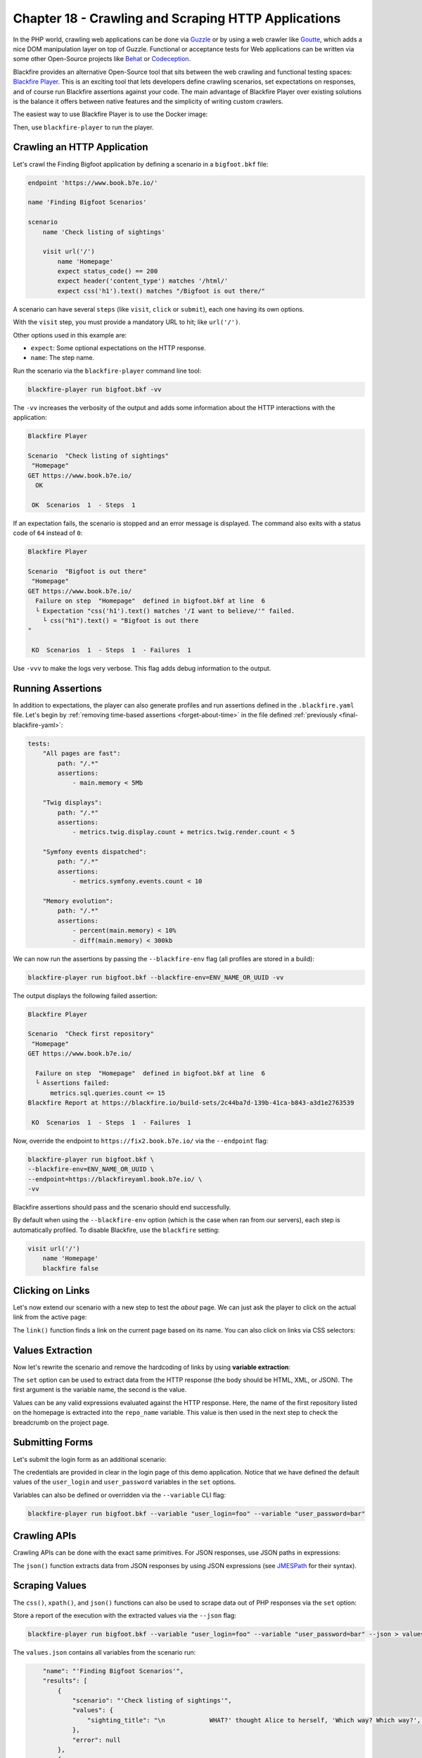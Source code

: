 Chapter 18 - Crawling and Scraping HTTP Applications
====================================================

In the PHP world, crawling web applications can be done via `Guzzle
<http://guzzlephp.org>`_ or by using a web crawler like `Goutte
<https://github.com/FriendsOfPHP/Goutte>`_, which adds a nice DOM manipulation
layer on top of Guzzle. Functional or acceptance tests for Web applications can
be written via some other Open-Source projects like `Behat
<http://behat.org/>`_ or `Codeception <https://codeception.com/>`_.

Blackfire provides an alternative Open-Source tool that sits between the web
crawling and functional testing spaces: `Blackfire Player
<https://github.com/blackfireio/player>`_. This is an exciting tool that lets
developers define crawling scenarios, set expectations on responses, and of
course run Blackfire assertions against your code. The main advantage of
Blackfire Player over existing solutions is the balance it offers between
native features and the simplicity of writing custom crawlers.

The easiest way to use Blackfire Player is to use the Docker image:

.. code-block:: bash
    :zerocopy:

    alias blackfire-player=docker run --rm -it -e BLACKFIRE_CLIENT_ID -e BLACKFIRE_CLIENT_TOKEN -v "`pwd`:/app" blackfire/player

Then, use ``blackfire-player`` to run the player.

Crawling an HTTP Application
----------------------------

Let's crawl the Finding Bigfoot application by defining a scenario in a
``bigfoot.bkf`` file:

.. code-block:: text

    endpoint 'https://www.book.b7e.io/'

    name 'Finding Bigfoot Scenarios'

    scenario
        name 'Check listing of sightings'

        visit url('/')
            name 'Homepage'
            expect status_code() == 200
            expect header('content_type') matches '/html/'
            expect css('h1').text() matches "/Bigfoot is out there/"

A scenario can have several ``steps`` (like ``visit``, ``click`` or ``submit``),
each one having its own options.

With the ``visit`` step, you must provide a mandatory URL to hit; like ``url('/')``.

Other options used in this example are:

* ``expect``: Some optional expectations on the HTTP response.

* ``name``: The step name.

Run the scenario via the ``blackfire-player`` command line tool:

.. code-block:: bash

    blackfire-player run bigfoot.bkf -vv

The ``-vv`` increases the verbosity of the output and adds some information
about the HTTP interactions with the application:

.. code-block:: text

    Blackfire Player

    Scenario  "Check listing of sightings"
     "Homepage"
    GET https://www.book.b7e.io/
      OK

     OK  Scenarios  1  - Steps  1

If an expectation fails, the scenario is stopped and an error message is
displayed. The command also exits with a status code of ``64`` instead of ``0``:

.. code-block:: text

    Blackfire Player

    Scenario  "Bigfoot is out there"
     "Homepage"
    GET https://www.book.b7e.io/
      Failure on step  "Homepage"  defined in bigfoot.bkf at line  6
      └ Expectation "css('h1').text() matches '/I want to believe/'" failed.
        └ css("h1").text() = "Bigfoot is out there
    "

     KO  Scenarios  1  - Steps  1  - Failures  1

Use ``-vvv`` to make the logs very verbose. This flag adds debug
information to the output.

Running Assertions
------------------

In addition to expectations, the player can also generate profiles and run
assertions defined in the ``.blackfire.yaml`` file. Let's begin by
:ref:`removing time-based assertions <forget-about-time>` in the file defined
:ref:`previously <final-blackfire-yaml>`:

.. code-block:: yaml

    tests:
        "All pages are fast":
            path: "/.*"
            assertions:
                - main.memory < 5Mb

        "Twig displays":
            path: "/.*"
            assertions:
                - metrics.twig.display.count + metrics.twig.render.count < 5

        "Symfony events dispatched":
            path: "/.*"
            assertions:
                - metrics.symfony.events.count < 10

        "Memory evolution":
            path: "/.*"
            assertions:
                - percent(main.memory) < 10%
                - diff(main.memory) < 300kb

We can now run the assertions by passing the ``--blackfire-env`` flag (all
profiles are stored in a build):

.. code-block:: bash

    blackfire-player run bigfoot.bkf --blackfire-env=ENV_NAME_OR_UUID -vv

The output displays the following failed assertion:

.. code-block:: text

    Blackfire Player

    Scenario  "Check first repository"
     "Homepage"
    GET https://www.book.b7e.io/

      Failure on step  "Homepage"  defined in bigfoot.bkf at line  6
      └ Assertions failed:
          metrics.sql.queries.count <= 15
    Blackfire Report at https://blackfire.io/build-sets/2c44ba7d-139b-41ca-b843-a3d1e2763539

     KO  Scenarios  1  - Steps  1  - Failures  1

Now, override the endpoint to ``https://fix2.book.b7e.io/`` via
the ``--endpoint`` flag:

.. code-block:: bash

    blackfire-player run bigfoot.bkf \
    --blackfire-env=ENV_NAME_OR_UUID \
    --endpoint=https://blackfireyaml.book.b7e.io/ \
    -vv

Blackfire assertions should pass and the scenario should end successfully.

By default when using the ``--blackfire-env`` option (which is the case when ran
from our servers), each step is automatically profiled. To disable Blackfire, use
the ``blackfire`` setting:

.. code-block:: text

    visit url('/')
        name 'Homepage'
        blackfire false

Clicking on Links
-----------------

Let's now extend our scenario with a new step to test the *about* page. We can
just ask the player to click on the actual link from the active page:

.. code-block:: text
    :emphasize-lines: 15

    endpoint 'https://bigfoot.demo.blackfire.io/'

    name 'Finding Bigfoot Scenarios'

    scenario
        name 'Check listing of sightings'

        visit url('/')
            name 'Homepage'
            expect status_code() == 200
            expect header('content_type') matches '/html/'
            expect css('h1').text() matches "/Bigfoot is out there/"

        # Click on the About link on the current page.
        click link('About')
            name "Bigfoot about page"
            expect status_code() == 200
            expect css('.col p').text() matches '/We are definitely real "humans"/'

The ``link()`` function finds a link on the current page based on its name. You
can also click on links via CSS selectors:

.. code-block:: text
    :emphasize-lines: 1

    click css('.js-sightings-list > tr:nth-child(3) a')

.. admonition: Blackfire Player Technologies

    Blackfire Player heavily depends on several Symfony Components: `DomCrawler
    <https://symfony.com/doc/current/components/dom_crawler.html>`_,
    `ExpressionLanguage
    <https://symfony.com/doc/current/components/expression_language/syntax.html>`_,
    and `CssSelector
    <https://symfony.com/doc/current/components/css_selector.html>`_. HTTP interactions
    are handled by `Guzzle <http://guzzlephp.org/>`_.

    The ``visit`` and ``expect`` steps expect an expression.

    The ``css()`` and ``xpath()`` functions return the DOM elements matching
    the selector. Both functions return instances of `Symfony DomCrawler
    <https://github.com/symfony/dom-crawler/blob/7.2/Crawler.php>`_
    which give access to many ways to manipulate DOM results.

Values Extraction
-----------------

Now let's rewrite the scenario and remove the hardcoding of links by using
**variable extraction**:

.. code-block:: text
    :emphasize-lines: 6,11

    visit url('/')
        name 'Homepage'
        expect status_code() == 200
        expect header('content_type') matches '/html/'
        expect css('h1').text() matches "/Bigfoot is out there/"
        set sighting_title css('.js-sightings-list > tr:nth-child(3) a').text()

    click css('.js-sightings-list > tr:nth-child(3) a')
        name "Sighting Page"
        expect status_code() == 200
        expect css('h2').text() == sighting_title

The ``set`` option can be used to extract data from the HTTP response (the body
should be HTML, XML, or JSON). The first argument is the variable name, the
second is the value.

Values can be any valid expressions evaluated against the HTTP response. Here,
the name of the first repository listed on the homepage is extracted into the
``repo_name`` variable. This value is then used in the next step to check the
breadcrumb on the project page.

Submitting Forms
----------------

Let's submit the login form as an additional scenario:

.. code-block:: text
    :emphasize-lines: 6,10-11,13

    endpoint 'https://bigfoot.demo.blackfire.io/'

    name 'Finding Bigfoot Scenarios'

    scenario
        name 'Logging in'

        visit url("/login")
            name "Login page"
            set user_login css('form.mb-5 div.pb-2 > code:nth-child(1)').text()
            set user_password css('form.mb-5 div.pb-2 > code:nth-child(2)').text()

        submit button("Sign in")
            name "Authenticate"
            param email user_login
            param password user_password

        follow
            expect css('nav.navbar ul.navbar-nav > li.nav-item:nth-child(3) a.nav-link').text() == ' Log Out'

The credentials are provided in clear in the login page of this demo application.
Notice that we have defined the default values of the ``user_login`` and
``user_password`` variables in the ``set`` options.

Variables can also be defined or overridden via the ``--variable`` CLI flag:

.. code-block:: bash

    blackfire-player run bigfoot.bkf --variable "user_login=foo" --variable "user_password=bar"

Crawling APIs
-------------

Crawling APIs can be done with the exact same primitives. For JSON responses,
use JSON paths in expressions:

.. code-block:: text
    :emphasize-lines: 9,10

    scenario
        name 'Crawling APIs'

        set org_name 'blackfireio'

        visit url('https://api.github.com/orgs/' ~ org_name)
            name 'GitHub Organization data'
            expect status_code() == 200
            expect json('html_url') == 'https://github.com/' ~ org_name
            expect json('type') == 'Organization'

The ``json()`` function extracts data from JSON responses by using JSON
expressions (see `JMESPath <http://jmespath.org/specification.html>`_ for their
syntax).

Scraping Values
---------------

The ``css()``, ``xpath()``, and ``json()`` functions can also be used to scrape
data out of PHP responses via the ``set`` option:

.. code-block:: text
    :emphasize-lines: 10,11

    set repo_name 'blackfireio/symfonycasts-blackfire'

    visit url('https://api.github.com/repos/' ~ repo_name)
        name 'Repository data'
        expect status_code() == 200
        expect json('full_name') == repo_name
        expect json('private') == 0
        expect json('language') == 'PHP'

        # owner.keys(@) is a JMESPath expression
        set owner json('owner.keys(@)')

Store a report of the execution with the extracted values via the ``--json`` flag:

.. code-block:: bash

    blackfire-player run bigfoot.bkf --variable "user_login=foo" --variable "user_password=bar" --json > values.json

The ``values.json`` contains all variables from the scenario run:

.. code-block:: json

        "name": "'Finding Bigfoot Scenarios'",
        "results": [
            {
                "scenario": "'Check listing of sightings'",
                "values": {
                    "sighting_title": "\n            WHAT?' thought Alice to herself, 'Which way? Which way?', holding her hand on.\n        "
                },
                "error": null
            },
            {
                "scenario": null,
                "values": [],
                "error": null
            },
            {
                "scenario": "'Crawling APIs'",
                "values": {
                    "owner": [
                        "login",
                        "id",
                        "node_id",
                        "avatar_url",
                        "gravatar_id",
                        "url",
                        "html_url",
                        "followers_url",
                        "following_url",
                        "gists_url",
                        "starred_url",
                        "subscriptions_url",
                        "organizations_url",
                        "repos_url",
                        "events_url",
                        "received_events_url",
                        "type",
                        "site_admin"
                    ]
                },
                "error": null
            }
        ],
        "message": "Build run successfully",
        "code": 0,
        "success": true,
        "input": {
            "path": "bigfoot.bkf",
            "content": "..."
        }
    }

Conclusion
----------

Blackfire Player is a very powerful Open-Source library for crawling, testing,
and scraping HTTP applications. We have barely scratched the surface of all its
features:

* Several scenarios can be defined in a ``.bkf`` files or in PHP;

* Abstract scenarios to reuse common steps;

* Delays between requests;

* Conditional scenarios execution based on extracted values;

* etc.

You can read Blackfire Player's `extensive documentation
<https://docs.blackfire.io/builds-cookbooks/player>`_ to learn more about all
its features.

Similar to Blackfire Player, there are many other Open-Source libraries that
provide native integrations with Blackfire. The next chapter covers the main
integrations and how you can help us adding more.
